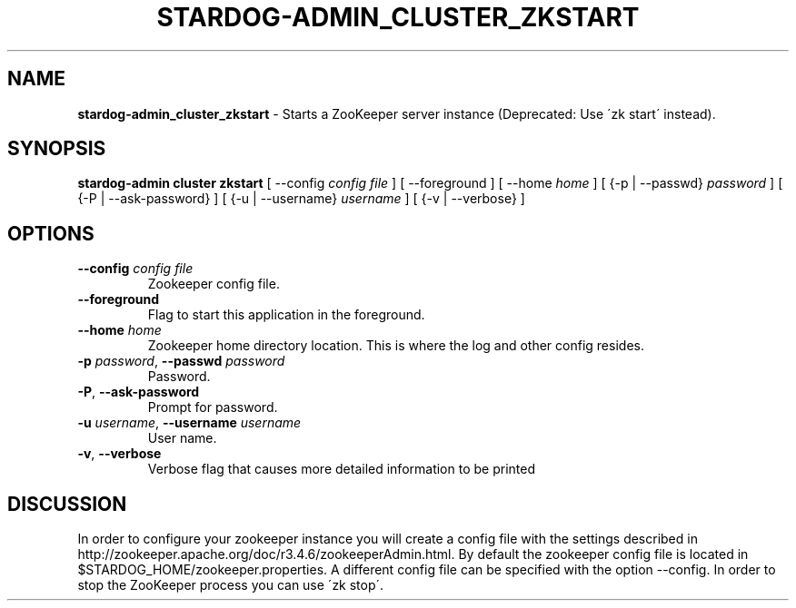 .\" generated with Ronn/v0.7.3
.\" http://github.com/rtomayko/ronn/tree/0.7.3
.
.TH "STARDOG\-ADMIN_CLUSTER_ZKSTART" "8" "January 2018" "Stardog Union" "stardog-admin"
.
.SH "NAME"
\fBstardog\-admin_cluster_zkstart\fR \- Starts a ZooKeeper server instance (Deprecated: Use \'zk start\' instead)\.
.
.SH "SYNOPSIS"
\fBstardog\-admin\fR \fBcluster\fR \fBzkstart\fR [ \-\-config \fIconfig file\fR ] [ \-\-foreground ] [ \-\-home \fIhome\fR ] [ {\-p | \-\-passwd} \fIpassword\fR ] [ {\-P | \-\-ask\-password} ] [ {\-u | \-\-username} \fIusername\fR ] [ {\-v | \-\-verbose} ]
.
.SH "OPTIONS"
.
.TP
\fB\-\-config\fR \fIconfig file\fR
Zookeeper config file\.
.
.TP
\fB\-\-foreground\fR
Flag to start this application in the foreground\.
.
.TP
\fB\-\-home\fR \fIhome\fR
Zookeeper home directory location\. This is where the log and other config resides\.
.
.TP
\fB\-p\fR \fIpassword\fR, \fB\-\-passwd\fR \fIpassword\fR
Password\.
.
.TP
\fB\-P\fR, \fB\-\-ask\-password\fR
Prompt for password\.
.
.TP
\fB\-u\fR \fIusername\fR, \fB\-\-username\fR \fIusername\fR
User name\.
.
.TP
\fB\-v\fR, \fB\-\-verbose\fR
Verbose flag that causes more detailed information to be printed
.
.SH "DISCUSSION"
In order to configure your zookeeper instance you will create a config file with the settings described in http://zookeeper\.apache\.org/doc/r3\.4\.6/zookeeperAdmin\.html\. By default the zookeeper config file is located in $STARDOG_HOME/zookeeper\.properties\. A different config file can be specified with the option \-\-config\. In order to stop the ZooKeeper process you can use \'zk stop\'\.
